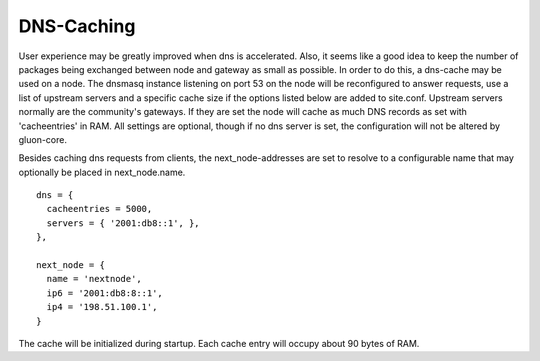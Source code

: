 DNS-Caching
===========
User experience may be greatly improved when dns is accelerated. Also, it
seems like a good idea to keep the number of packages being exchanged
between node and gateway as small as possible. In order to do this, a
dns-cache may be used on a node. The dnsmasq instance listening on port
53 on the node will be reconfigured to answer requests, use a list of
upstream servers and a specific cache size if the options listed below are
added to site.conf. Upstream servers normally are the community's gateways.
If they are set the node will cache as much DNS records as set with 
'cacheentries' in RAM. All settings are optional, though if no dns server 
is set, the configuration will not be altered by gluon-core.

Besides caching dns requests from clients, the next_node-addresses are set to
resolve to a configurable name that may optionally be placed in next_node.name.

::

  dns = {
    cacheentries = 5000,
    servers = { '2001:db8::1', },
  },
  
  next_node = {
    name = 'nextnode',
    ip6 = '2001:db8:8::1',
    ip4 = '198.51.100.1',
  }


The cache will be initialized during startup.
Each cache entry will occupy about 90 bytes of RAM.
